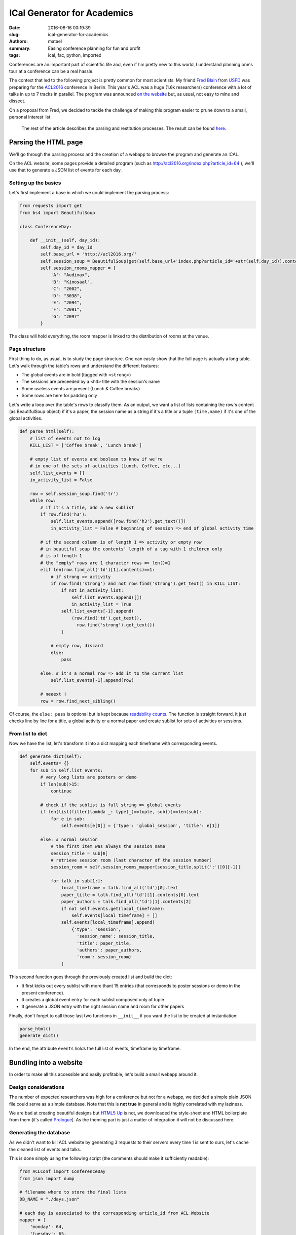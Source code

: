 ============================
ICal Generator for Academics
============================

:date: 2016-08-16 00:19:39
:slug: ical-generator-for-academics
:authors: matael
:summary: Easing conference planning for fun and profit
:tags: ical, fac, python, imported

Conferences are an important part of scientific life and, even if I'm pretty new to this
world, I understand planning one's tour at a conference can be a real hassle.

The context that led to the following project is pretty common for most scientists. My
friend `Fred Blain`_ from USFD_ was preparing for the ACL2016_ conference in Berlin.
This year's ACL was a huge (1.6k researchers) conference with a lot of talks in up to 7
tracks in parallel. The program was announced `on the website`_ but, as usual, not easy to
mine and dissect.

On a proposal from Fred, we decided to tackle the challenge of making this program easier
to prune down to a small, personal interest list.

  The rest of the article describes the parsing and restitution processes. The result can
  be found `here`_.

.. _Fred Blain: http://fredblain.org/
.. _USFD: http://www.sheffield.ac.uk/
.. _ACL2016: http://acl2016.org/
.. _on the website: http://acl2016.org/index.php?article_id=12
.. _here: https://acl2016.fredblain.org/

Parsing the HTML page
=====================

We'll go through the parsing process and the creation of a webapp to browse the program
and generate an ICAL.

On the ACL website, some pages provide a detailed program (such as http://acl2016.org/index.php?article_id=64 ), we'll use that to generate a JSON list of events for each day.

Setting up the basics
---------------------

Let's first implement a base in which we could implement the parsing process:

.. code-block:: python

  from requests import get
  from bs4 import BeautifulSoup

  class ConferenceDay:

      def __init__(self, day_id):
          self.day_id = day_id
          self.base_url = 'http://acl2016.org/'
          self.session_soup = BeautifulSoup(get(self.base_url+'index.php?article_id='+str(self.day_id)).content, 'html.parser')
          self.session_rooms_mapper = {
              'A': "Audimax",
              'B': "Kinosaal",
              'C': "2002",
              'D': "3038",
              'E': "2094",
              'F': "2091",
              'G': "2097"
          }

The class will hold everything, the room mapper is linked to the distribution of rooms at
the venue.

Page structure
--------------

First thing to do, as usual, is to study the page structure. One can easily show that the
full page is actually a long table. Let's walk through the table's rows and understand the
different features:

- The global events are in bold (tagged with ``<strong>``)
- The sessions are preceeded by a ``<h3>`` title with the session's name
- Some useless events are present (Lunch & Coffee breaks)
- Some rows are here for padding only

Let's write a loop over the table's rows to classify them. As an output, we want a list of
lists containing the row's content (as BeautifulSoup object) if it's a paper, the session
name as a string if it's a title or a tuple ``(time,name)`` if it's one of the global
activities.


.. code-block:: python

  def parse_html(self):
      # list of events not to log
      KILL_LIST = ['Coffee break', 'Lunch break']

      # empty list of events and boolean to know if we're
      # in one of the sets of activities (Lunch, Coffee, etc...)
      self.list_events = []
      in_activity_list = False

      row = self.session_soup.find('tr')
      while row:
          # if it's a title, add a new sublist
          if row.find('h3'):
              self.list_events.append([row.find('h3').get_text()])
              in_activity_list = False # beginning of session => end of global activity time

          # if the second column is of length 1 => activity or empty row
          # in beautiful soup the contents' length of a tag with 1 children only
          # is of length 1
          # the "empty" rows are 1 character rows => len()=1
          elif len(row.find_all('td')[1].contents)==1:
              # if strong => activity
              if row.find('strong') and not row.find('strong').get_text() in KILL_LIST:
                  if not in_activity_list:
                      self.list_events.append([])
                      in_activity_list = True
                  self.list_events[-1].append(
                      (row.find('td').get_text(),
                        row.find('strong').get_text())
                  )

              # empty row, discard
              else:
                  pass

          else: # it's a normal row => add it to the current list
              self.list_events[-1].append(row)

          # neeext !
          row = row.find_next_sibling()

Of course, the ``else: pass`` is optional but is kept because `readability counts`_.
The function is straight forward, it just checks line by line for a title, a global
activity or a normal paper and create sublist for sets of activities or sessions.

From list to dict
-----------------

Now we have the list, let's transform it into a dict mapping each timeframe with
corresponding events.

.. code-block:: python

  def generate_dict(self):
      self.events= {}
      for sub in self.list_events:
          # very long lists are posters or demo
          if len(sub)>15:
              continue

          # check if the sublist is full string => global events
          if len(list(filter(lambda _: type(_)==tuple, sub)))==len(sub):
              for e in sub:
                  self.events[e[0]] = {'type': 'global_session', 'title': e[1]}

          else: # normal session
              # the first item was always the session name
              session_title = sub[0]
              # retrieve session room (last character of the session number)
              session_room = self.session_rooms_mapper[session_title.split(':')[0][-1]]

              for talk in sub[1:]:
                  local_timeframe = talk.find_all('td')[0].text
                  paper_title = talk.find_all('td')[1].contents[0].text
                  paper_authors = talk.find_all('td')[1].contents[2]
                  if not self.events.get(local_timeframe):
                      self.events[local_timeframe] = []
                  self.events[local_timeframe].append(
                      {'type': 'session',
                        'session_name': session_title,
                        'title': paper_title,
                        'authors': paper_authors,
                        'room': session_room}
                  )

This second function goes through the previously created list and build the dict:

- It first kicks out every sublist with more thant 15 entries (that corresponds to poster sessions or demo in the present conference).
- It creates a global event entry for each sublist composed only of tuple
- It generate a JSON entry with the right session name and room for other papers

Finally, don't forget to call those last two functions in ``__init__`` if you want the
list to be created at instantiation:

.. code-block:: python

  parse_html()
  generate_dict()

In the end, the attribute ``events`` holds the full list of events, timeframe by
timeframe.

Bundling into a website
=======================

In order to make all this accessible and easily profitable, let's build a small webapp
around it.

Design considerations
---------------------

The number of expected researchers was high for a conference but not for a webapp, we
decided a simple plain JSON file could serve as a simple database. Note that this is **not
true** in general and is highly correlated with my laziness.

We are bad at creating beautiful designs but `HTML5 Up`_ is not, we downloaded the
style-sheet and HTML boilerplate from them (it's called `Prologue`_). As the theming part
is just a matter of integration it will not be discussed here.

Generating the database
-----------------------

As we didn't want to kill ACL website by generating 3 requests to their servers every time
1 is sent to ours, let's cache the cleaned list of events and talks.

This is done simply using the following script (the comments should make it sufficiently
readable):

.. code-block:: python

  from ACLConf import ConferenceDay
  from json import dump

  # filename where to store the final lists
  DB_NAME = "./days.json"

  # each day is associated to the corresponding article_id from ACL Website
  mapper = {
      'monday': 64,
      'tuesday': 65,
      'wednesday': 66
  }

  # create and fill a dict with day_name ->  event list by timeframe
  days = {}
  for day_name,day_id in mapper.items():
      days[day_name] = ConferenceDay(day_id).events

  # write it all in the "DB" file
  with open(DB_NAME, 'w') as fh:
      dump(days, fh)

The webapp
----------

As often in my projects, the webapp is built on top of Bottle_. It consist in 2 functions:

- the first view, responding on ``/`` shows 1 form per day and allows one to pick up
  interesting talks and click on a *Generate ICAL* button to get the file (1 per day);
- the second one process the POST data from the form and generate the ICAL itself

Let's start with the usual boilerplate (imports and static file URL):

.. code-block:: python

  from bottle import\
      route,\
			run,\
			jinja2_template as template,\
			request,\
			response,\
			static_file

  @route('/assets/<filename:path>')
  def static(filename):
      """Serves static files"""
      return static_file(filename, root='assets/')

  if __name__=='__main__': run(host='localhost', port=8080, reloader=True)




The second view to add is the index page which displays the forms. It's also the one that
reads the JSON file:

.. code-block:: python

  from json import load

  DB_NAME = "./days.json"

  @route('/')
  def index():

      # keep a list of days so we can iterate in the right order
      days_list = ['monday', 'tuesday', 'wednesday']

      # read from the database
      with open(DB_NAME, 'r') as fh:
          days_contents = load(fh)

      # orders the sessions by ascending starting time
      sessions_orders = {}
      for d in days_list:
          l = []
          for time in days_contents[d].keys():
              # pad the missing leading zeros
              if len(time.split(':')[0])==1:
                  l.append(('0'+time,time))
              else:
                  l.append((time,time))

          # Good ol' sort (WARNING .sort() operates *in place*)
          l.sort()
          sessions_orders[d] = l

      return template('index.html',
                      days_contents=days_contents,
                      sessions_orders=sessions_orders,
                      days_list=days_list
      )

Some may notice a better way to sort session would be to use the built-in ``datetime``
module but here's the thing: we finished this webapp at 2.30 a.m. and we didn't want to mess
around with this date-related crap.

The relevant part of the ``index.html`` template looks like this:


.. code-block:: htmldjango

  {% for d in days_list %}
  <section id="{{d}}">
    <div class="container">
      <h2>{{d|capitalize}} sessions</h2>
      {% for sorted_key,timeframe in sessions_orders[d] %}
      <form action="/export.ics" method='POST'>
        <input type="hidden" name='day' value="{{d}}"/>
        <h3>{{timeframe}}</h3>
        <ul>
          {% for paper in days_contents[d][timeframe] %}
            <li>
              <input type=radio name="{{timeframe}}"
                     id="{{paper.title}}"
                     value="{{paper.title}}
                            {% if paper.type=='session' %}
                              by {{paper.authors}}#{{paper.room}}
                            {% endif %}
                           "
              />
              <label for="{{paper.title}}">
                <strong>{{paper.title}}</strong>
                {% if paper.type=='session' %}
                  <em> by {{paper.authors}}</em>
                {% endif %}
              </label>
            </li>
          {% endfor %}
        </ul>
        {% endfor %}
        <br />
        <input type="submit" value="Generate iCal!"/>
      </form>
    </div>
  </section>
  {% endfor %}


It's literally just a couple of for-loops that spans one form per day and that add a new
set of radio buttons for each timeframe.

Generating the ICal
-------------------

Because it was 2.30 a.m. and the first time for us with the ``icalendar`` package, we went
for the easy way: reuse an example `from the documentation`_.

In the following view, we get the ``POST`` data from the form and we process it. As all
the required data was already included in the form itself (title, authors, rooms and timeframe)
there's no need to call the DB again.

.. code-block:: python

  from icalendar import Calendar, Event
  import pytz
  from datetime import datetime

  # use the right extension in the route to help the
  # OS to detect it as a calendar file
  @route('/export.ics', method='POST')
  def generate_ical():

      # init the Calendar object as proposed in the example
      cal = Calendar()
      cal.add('prodid', '-//My calendar product//mxm.dk//')
      cal.add('version', '2.0')

      # pre-init datetime objects for date handling
      mapper = {
          'monday': datetime(2016, 8, 8, tzinfo=pytz.timezone('Europe/Paris')),
          'tuesday': datetime(2016, 8, 9, tzinfo=pytz.timezone('Europe/Paris')),
          'wednesday': datetime(2016, 8, 10, tzinfo=pytz.timezone('Europe/Paris'))
      }

      for k,v in request.POST.items():
          # if the field is named day it's the first (hidden) one
          # it will be used afterwards but does not require a special action
          if k=='day':
            continue
          else:
              # update the pre-built datetime objects
              start,end = k.split("-")
              dtstart = mapper[request.POST['day']].replace(hour=int(start.split(":")[0]),
                                                            minute=int(start.split(":")[1]))
              dtend = mapper[request.POST['day']].replace(hour=int(end.split(":")[0]),
                                                          minute=int(end.split(":")[1]))

              # bundle everything into an event object
              event = Event()
              if v.find('#')>0:
                  # papers "value" in the form contain a # between authors and room
                  v_sum, v_room = v.split('#')
                  event.add('summary', v_sum)
                  event.add('location', v_room)
              else:
                  event.add('summary', v)

              event.add('dtstart',dtstart)
              event.add('dtend',dtend)

          # add it to the calendar and go to the next one
          cal.add_component(event)

      # change the content-type so a download is proposed
      response.content_type = 'text/calendar'
      # raw response without rendering
      return cal.to_ical()

Aaaaannnnd... There we are!

A fully functionning ICal generator in less than 200 lines of code, accessible through a
web browser.

What's next?
============

As usual, the result we got is not an end, there's plenty of other conferences to come and
it could be awesome to provide such a tool for every single one. This will require a
better codebase, with a more modular architecture and a more efficient engine.

For those who think it's kind of overkill to use such a solution, some commercial
alternatives exist and particularly Conference4Me_. The tool proposed here doesn't serve the same purpose though: no application, no "branded" content nor support; just an idea, a need and a bunch of lines to fill it.

.. _readability counts: https://www.python.org/dev/peps/pep-0020/
.. _HTML5 Up: https://html5up.net
.. _Prologue: https://html5up.net/prologue
.. _Bottle: http://bottlepy.org
.. _from the documentation: http://icalendar.readthedocs.io/en/latest/usage.html#example
.. _Conference4Me: http://conference4me.psnc.pl/
